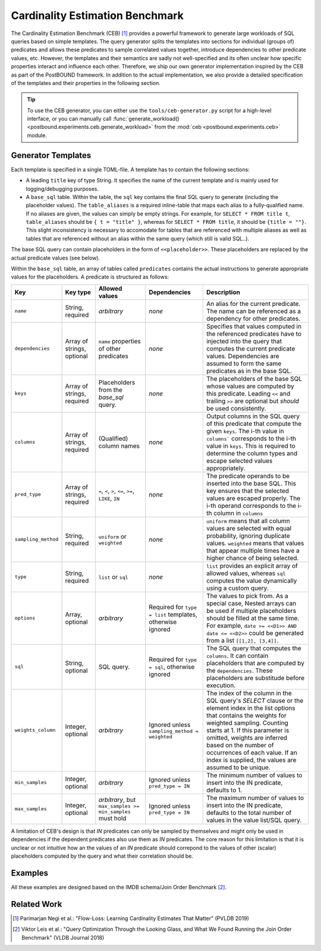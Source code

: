 Cardinality Estimation Benchmark
==================================================================

The Cardinality Estimation Benchmark (CEB) [1]_ provides a powerful framework to generate large workloads of SQL queries based
on simple templates. The query generator splits the templates into sections for individual (groups of) predicates and allows
these predicates to sample correlated values together, introduce dependencies to other predicate values, etc. However, the
templates and their semantics are sadly not well-specified and its often unclear how specific properties interact and influence
each other. Therefore, we ship our own generator implementation inspired by the CEB as part of the PostBOUND framework. In
addition to the actual implementation, we also provide a detailed specification of the templates and their properties in the
following section.

.. tip::

    To use the CEB generator, you can either use the ``tools/ceb-generator.py`` script for a high-level interface, or
    you can manually call :func:`generate_workload() <postbound.experiments.ceb.generate_workload>` from the
    :mod:`ceb <postbound.experiments.ceb>` module.

Generator Templates
-------------------

Each template is specified in a single TOML-file. A template has to contain the following sections:

- A leading ``title`` key of type String. It specifies the name of the current template and is mainly used for
  logging/debugging purposes.
- A ``base_sql`` table. Within the table, the ``sql`` key contains the final SQL query to generate (including the placeholder
  values). The ``table_aliases`` is a required inline-table that maps each alias to a fully-qualified name. If no aliases are
  given, the values can simply be empty strings. For example, for ``SELECT * FROM title t``, ``table_aliases`` should be
  ``{ t = "title" }``, whereas for ``SELECT * FROM title``, it should be ``{title = ""}``. This slight inconsistency is
  necessary to accomodate for tables that are referenced with multiple aliases as well as tables that are referenced without an
  alias within the same query (which still is valid SQL..).

The base SQL query can contain placeholders in the form of ``<<placeholder>>``. These placeholders are replaced by the actual
predicate values (see below).

Within the ``base_sql`` table, an array of tables called ``predicates`` contains the actual instructions to generate appropriate
values for the placeholders. A predicate is structured as follows:

+---------------------+----------------------------+-----------------------------------------------------------+-----------------------------------------------------------+-------------------------------------------------------------------------------------------------------------------------------------------------------------------------------------------------------------------------------------------------------+
| Key                 | Key type                   | Allowed values                                            | Dependencies                                              | Description                                                                                                                                                                                                                                           |
+=====================+============================+===========================================================+===========================================================+=======================================================================================================================================================================================================================================================+
| ``name``            | String, required           | *arbitrary*                                               | *none*                                                    | An alias for the current predicate. The name can be referenced as a dependency for other predicates.                                                                                                                                                  |
+---------------------+----------------------------+-----------------------------------------------------------+-----------------------------------------------------------+-------------------------------------------------------------------------------------------------------------------------------------------------------------------------------------------------------------------------------------------------------+
| ``dependencies``    | Array of strings, optional | ``name`` properties of other predicates                   | *none*                                                    | Specifies that values computed in the referenced predicates have to injected into the query that computes the current predicate values. Dependencies are assumed to form the same predicates as in the base SQL.                                      |
+---------------------+----------------------------+-----------------------------------------------------------+-----------------------------------------------------------+-------------------------------------------------------------------------------------------------------------------------------------------------------------------------------------------------------------------------------------------------------+
| ``keys``            | Array of strings, required | Placeholders from the `base_sql` query.                   | *none*                                                    | The placeholders of the base SQL whose values are computed by this predicate. Leading ``<<`` and trailing ``>>`` are optional but *should* be used consistently.                                                                                      |
+---------------------+----------------------------+-----------------------------------------------------------+-----------------------------------------------------------+-------------------------------------------------------------------------------------------------------------------------------------------------------------------------------------------------------------------------------------------------------+
| ``columns``         | Array of strings, required | (Qualified) column names                                  | *none*                                                    | Output columns in the SQL query of this predicate that compute the given ``keys``. The i-th value in ``columns``` corresponds to the i-th value in ``keys``. This is required to determine the column types and escape selected values appropriately. |
+---------------------+----------------------------+-----------------------------------------------------------+-----------------------------------------------------------+-------------------------------------------------------------------------------------------------------------------------------------------------------------------------------------------------------------------------------------------------------+
| ``pred_type``       | Array of strings, required | ``=``, ``<``, ``>``, ``<=``, ``>=``, ``LIKE``, ``IN``     | *none*                                                    | The predicate operands to be inserted into the base SQL. This key ensures that the selected values are escaped properly. The i-th operand corresponds to the i-th column in ``columns``                                                               |
+---------------------+----------------------------+-----------------------------------------------------------+-----------------------------------------------------------+-------------------------------------------------------------------------------------------------------------------------------------------------------------------------------------------------------------------------------------------------------+
| ``sampling_method`` | String, required           | ``uniform`` or ``weighted``                               | *none*                                                    | ``uniform`` means that all column values are selected with equal probability, ignoring duplicate values. ``weighted`` means that values that appear multiple times have a higher chance of being selected.                                            |
+---------------------+----------------------------+-----------------------------------------------------------+-----------------------------------------------------------+-------------------------------------------------------------------------------------------------------------------------------------------------------------------------------------------------------------------------------------------------------+
| ``type``            | String, required           | ``list`` or ``sql``                                       | *none*                                                    | ``list`` provides an explicit array of allowed values, whereas ``sql`` computes the value dynamically using a custom query.                                                                                                                           |
+---------------------+----------------------------+-----------------------------------------------------------+-----------------------------------------------------------+-------------------------------------------------------------------------------------------------------------------------------------------------------------------------------------------------------------------------------------------------------+
| ``options``         | Array, optional            | *arbitrary*                                               | Required for ``type = list`` templates, otherwise ignored | The values to pick from. As a special case, Nested arrays can be used if multiple placeholders should be filled at the same time. For example, ``date >= <<D1>> AND date <= <<D2>>`` could be generated from a list ``[[1,2], [3,4]]``.               |
+---------------------+----------------------------+-----------------------------------------------------------+-----------------------------------------------------------+-------------------------------------------------------------------------------------------------------------------------------------------------------------------------------------------------------------------------------------------------------+
| ``sql``             | String, optional           | SQL query.                                                | Required for ``type = sql``, otherwise ignored            | The SQL query that computes the ``columns``. It can contain placeholders that are computed by the ``dependencies``. These placeholders are substitude before execution.                                                                               |
+---------------------+----------------------------+-----------------------------------------------------------+-----------------------------------------------------------+-------------------------------------------------------------------------------------------------------------------------------------------------------------------------------------------------------------------------------------------------------+
|``weights_column``   | Integer, optional          | *arbitrary*                                               | Ignored unless ``sampling_method = weighted``             | The index of the column in the SQL query's *SELECT* clause or the element index in the list options that contains the weights for weighted sampling. Counting starts at 1. If this parameter is omitted, weights are inferred based on the            |
|                     |                            |                                                           |                                                           | number of occurrences of each value. If an index is supplied, the values are assumed to be unique.                                                                                                                                                    |
+---------------------+----------------------------+-----------------------------------------------------------+-----------------------------------------------------------+-------------------------------------------------------------------------------------------------------------------------------------------------------------------------------------------------------------------------------------------------------+
| ``min_samples``     | Integer, optional          | *arbitrary*                                               | Ignored unless ``pred_type = IN``                         | The minimum number of values to insert into the IN predicate, defaults to 1.                                                                                                                                                                          |
+---------------------+----------------------------+-----------------------------------------------------------+-----------------------------------------------------------+-------------------------------------------------------------------------------------------------------------------------------------------------------------------------------------------------------------------------------------------------------+
| ``max_samples``     | Integer, optional          | *arbitrary*, but ``max_samples >= min_samples`` must hold | Ignored unless ``pred_type = IN``                         | The maximum number of values to insert into the IN predicate, defaults to the total number of values in the value list/SQL query.                                                                                                                     |
+---------------------+----------------------------+-----------------------------------------------------------+-----------------------------------------------------------+-------------------------------------------------------------------------------------------------------------------------------------------------------------------------------------------------------------------------------------------------------+

A limitation of CEB's design is that *IN* predicates can only be sampled by themselves and might only be used in dependencies
if the dependent predicates also use them as *IN* predicates. The core reason for this limitation is that it is unclear or not
intuitive how an the values of an *IN* predicate should correpond to the values of other (scalar) placeholders computed by the
query and what their correlation should be.

Examples
--------

All these examples are designed based on the IMDB schema/Join Order Benchmark [2]_.

.. code-block:: toml
    :caption: Example 01: dependent predicates, different sampling methods and predicate types

    title = "test-q1"

    [base_sql]
    sql = '''
    SELECT min(t.title), min(t.production_year)
    FROM title t
    WHERE t.production_year >= <<T_PROD_YEAR>>
        AND t.kind_id = <<T_KIND_ID>>
    '''
    table_aliases = { t = "title" }

    [[predicates]]
    name = "T_PROD_YEAR"
    keys = ["T_PROD_YEAR"]
    columns = ["t.production_year"]
    pred_type = ">="
    sampling_method = "uniform"
    type = "list"
    options = [1990, 1995, 2000, 2005, 2010]

    [[predicates]]
    name = "T_KIND_ID"
    dependencies = ["T_PROD_YEAR"]
    keys = ["T_KIND_ID"]
    columns = ["t.kind_id"]
    pred_type = "="
    sampling_method = "weighted"
    type = "sql"
    sql = '''
    SELECT kt.id
    FROM kind_type kt
        JOIN title t ON kt.id = t.kind_id
    WHERE t.production_year >= <<T_PROD_YEAR>>
    '''

.. code-block:: toml
    :caption: Example 02: correlated predicate computing multiple placeholders at once.

    title = "test-q2"

    [base_sql]
    sql = '''
    SELECT min(t.title), min(t.production_year)
    FROM title t
    WHERE t.production_year >= <<T_PROD_YEAR>>
        AND t.kind_id = <<T_KIND_ID>>
    '''
    table_aliases = { t = "title" }

    [[predicates]]
    name = "T_PROD_YEAR__KIND_ID"
    keys = ["T_PROD_YEAR", "T_KIND_ID"]
    columns = ["t.production_year", "t.kind_id"]
    pred_type = [">=", "="]
    sampling_method = "uniform"
    type = "sql"
    sql = '''SELECT DISTINCT t.production_year, t.kind_id FROM title t'''

.. code-block:: toml
    :caption: Example 03: *IN* predicate and pre-calculated weights.

    title = "test-q3"

    [base_sql]
    sql = '''
    SELECT min(t.title), min(t.production_year)
    FROM title t
    WHERE t.phonetic_code IN <<T_PHON_CODE>>
        AND t.kind_id = <<T_KIND_ID>>
    '''
    table_aliases = { t = "title" }

    [[predicates]]
    name = "T_PHON_CODE"
    keys = ["T_PHON_CODE"]
    columns = ["t.phonetic_code"]
    pred_type = ["IN"]
    sampling_method = "weighted"
    type = "sql"
    sql = '''
    SELECT phonetic_code
    FROM title
    WHERE phonetic_code IN (
        SELECT phonetic_code
        FROM title
        GROUP BY phonetic_code
        ORDER BY count(*) DESC
        LIMIT 10
    )'''


    [[predicates]]
    name = "T_KIND_ID"
    keys = ["T_KIND_ID"]
    columns = ["t.kind_id"]
    pred_type = ["="]
    sampling_method = "weighted"
    weights_column = 2
    type = "sql"
    sql = '''SELECT kind_id, count(*) as "count" FROM title GROUP BY kind_id'''


Related Work
------------

.. [1] Parimarjan Negi et al.: "Flow-Loss: Learning Cardinality Estimates That Matter" (PVLDB 2019)
.. [2] Viktor Leis et al.: "Query Optimization Through the Looking Glass, and What We Found Running the Join Order Benchmark" (VLDB Journal 2018)
